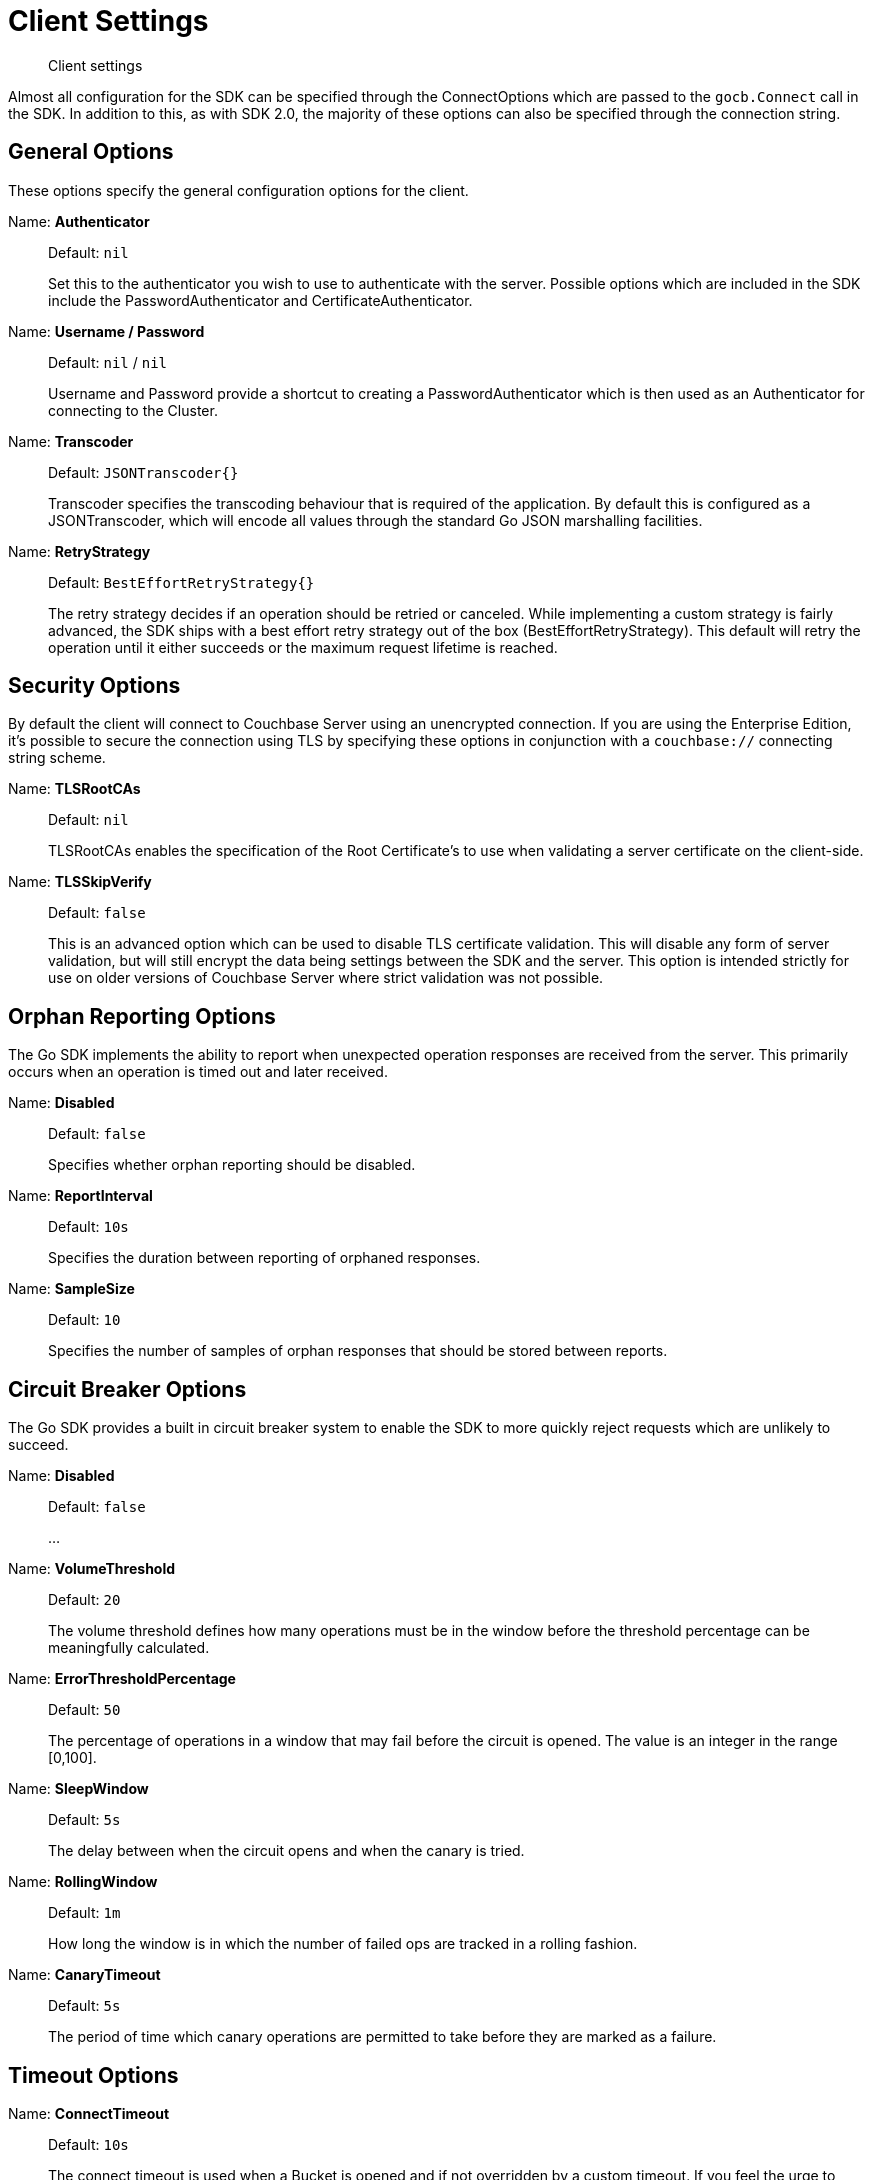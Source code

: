 = Client Settings
:nav-title: Client Settings
:page-topic-type: reference
:page-aliases: ROOT:client-settings

[abstract]
Client settings

Almost all configuration for the SDK can be specified through the ConnectOptions which are passed to the `gocb.Connect` call in the SDK.  
In addition to this, as with SDK 2.0, the majority of these options can also be specified through the connection string.


== General Options

These options specify the general configuration options for the client.

Name: *Authenticator*::
+
Default:  `nil`
+
Set this to the authenticator you wish to use to authenticate with the server.  Possible
options which are included in the SDK include the PasswordAuthenticator and
CertificateAuthenticator.

Name: *Username / Password*::
+
Default:  `nil` / `nil`
+
Username and Password provide a shortcut to creating a PasswordAuthenticator which is
then used as an Authenticator for connecting to the Cluster.

Name: *Transcoder*::
+
Default:  `JSONTranscoder{}`
+
Transcoder specifies the transcoding behaviour that is required of the application.  By
default this is configured as a JSONTranscoder, which will encode all values through the
standard Go JSON marshalling facilities.

Name: *RetryStrategy*::
+
Default:  `BestEffortRetryStrategy{}`
+
The retry strategy decides if an operation should be retried or canceled. While implementing
a custom strategy is fairly advanced, the SDK ships with a best effort retry strategy
out of the box (BestEffortRetryStrategy). This default will retry the operation until it
either succeeds or the maximum request lifetime is reached.


== Security Options

By default the client will connect to Couchbase Server using an unencrypted connection.
If you are using the Enterprise Edition, it's possible to secure the connection using TLS
by specifying these options in conjunction with a `couchbase://` connecting string scheme.

Name: *TLSRootCAs*::
+
Default:  `nil`
+
TLSRootCAs enables the specification of the Root Certificate's to use when validating a
server certificate on the client-side.

Name: *TLSSkipVerify*::
+
Default:  `false`
+
This is an advanced option which can be used to disable TLS certificate validation.  This
will disable any form of server validation, but will still encrypt the data being settings
between the SDK and the server.  This option is intended strictly for use on older versions
of Couchbase Server where strict validation was not possible.


== Orphan Reporting Options

The Go SDK implements the ability to report when unexpected operation responses are received
from the server.  This primarily occurs when an operation is timed out and later received.

Name: *Disabled*::
+
Default:  `false`
+
Specifies whether orphan reporting should be disabled.

Name: *ReportInterval*::
+
Default:  `10s`
+
Specifies the duration between reporting of orphaned responses.

Name: *SampleSize*::
+
Default:  `10`
+
Specifies the number of samples of orphan responses that should be stored between reports.


== Circuit Breaker Options

The Go SDK provides a built in circuit breaker system to enable the SDK to more quickly
reject requests which are unlikely to succeed.

Name: *Disabled*::
+
Default:  `false`
+
...

Name: *VolumeThreshold*::
+
Default:  `20`
+
The volume threshold defines how many operations must be in the window before the
threshold percentage can be meaningfully calculated.

Name: *ErrorThresholdPercentage*::
+
Default:  `50`
+
The percentage of operations in a window that may fail before the circuit is
opened. The value is an integer in the range [0,100].

Name: *SleepWindow*::
+
Default:  `5s`
+
The delay between when the circuit opens and when the canary is tried.

Name: *RollingWindow*::
+
Default:  `1m`
+
How long the window is in which the number of failed ops are tracked in a rolling
fashion.

Name: *CanaryTimeout*::
+
Default:  `5s`
+
The period of time which canary operations are permitted to take before they are
marked as a failure.


== Timeout Options

Name: *ConnectTimeout*::
+
Default:  `10s`
+
The connect timeout is used when a Bucket is opened and if not overridden by a custom
timeout. If you feel the urge to change this value to something higher, there is a
good chance that your network is not properly set up. Connecting to the server should
in practice not take longer than a second on a reasonably fast network.

Name: *KVTimeout*::
+
Default:  `2.5s`
+
The Key/Value default timeout is used on operations which are performed on a specific
key if not overridden by a custom timeout. This includes all commands like get(),
getFromReplica() and all mutation commands, but does not include operations that are
performed with enhanced durability requirements.

Name: *ViewTimeout*::
+
Default:  `75s`
+
The View timeout is used on view operations if not overridden by a custom timeout.
Note that it is set to such a high timeout compared to key/value since it can affect
hundreds or thousands of rows. Also, if there is a node failure during the request
the internal cluster timeout is set to 60 seconds.

Name: *QueryTimeout*::
+
Default:  `75s`
+
The Query timeout is used on all N1QL query operations if not overridden by a custom
timeout. Note that it is set to such a high timeout compared to key/value since it
can affect hundreds or thousands of rows.

Name: *AnalyticsTimeout*::
+
Default:  `75s`
+
The Analytics timeout is used on all Analytics query operations if not overridden by
a custom timeout. Note that it is set to such a high timeout compared to key/value
since it can affect hundreds or thousands of rows.

Name: *SearchTimeout*::
+
Default:  `75s`
+
The Search timeout is used on all FTS operations if not overridden by a custom
timeout. Note that it is set to such a high timeout compared to key/value since
it can affect hundreds or thousands of rows.

Name: *ManagementTimeout*::
+
Default:  `75s`
+
The management timeout is used on all cluster management APIs (BucketManager,
UserManager, CollectionManager, QueryIndexManager, etc.) if not overridden by a custom
timeout. The default is quite high because some operations (such as flushing a bucket,
for example) might take a long time.


== IO Options

Name: *DisableMutationTokens*::
+
Default:  `false`
+
This is an advanced option which will disable the inclusion of mutation tokens in operation
responses from the server.  This should generally not be set.

Name: *DisableServerDurations*::
+
Default:  `false`
+
This is an advanced option which will disable the inclusion of server processing times in
operation responses from the server.  This should generally not be set.

